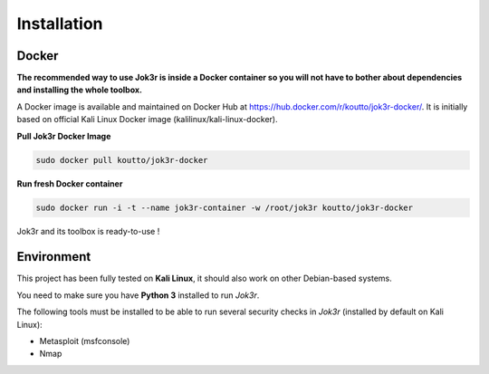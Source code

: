 ============
Installation
============

Docker
======
**The recommended way to use Jok3r is inside a Docker container so you will not have 
to bother about dependencies and installing the whole toolbox.**

A Docker image is available and maintained on Docker Hub at 
https://hub.docker.com/r/koutto/jok3r-docker/. It is initially based on official Kali
Linux Docker image (kalilinux/kali-linux-docker).

**Pull Jok3r Docker Image**

.. code-block:: console

    sudo docker pull koutto/jok3r-docker

**Run fresh Docker container**

.. code-block:: console

    sudo docker run -i -t --name jok3r-container -w /root/jok3r koutto/jok3r-docker

Jok3r and its toolbox is ready-to-use !


Environment
===========
This project has been fully tested on **Kali Linux**, it should also work on other 
Debian-based systems.

You need to make sure you have **Python 3** installed to run *Jok3r*. 

The following tools must be installed to be able to run several security checks 
in *Jok3r* (installed by default on Kali Linux):

* Metasploit (msfconsole)
* Nmap

